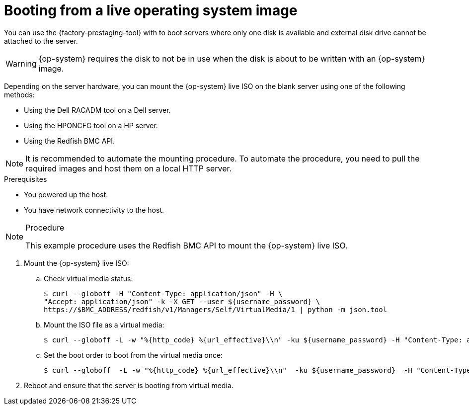 // Module included in the following assemblies:
//
// * scalability_and_performance/ztp_far_edge/ztp-precaching-tool.adoc

:_module-type: PROCEDURE
[id="ztp-booting-from-live-os_{context}"]
= Booting from a live operating system image

You can use the {factory-prestaging-tool} with to boot servers where only one disk is available and external disk drive cannot be attached to the server.

[WARNING]
====
{op-system} requires the disk to not be in use when the disk is about to be written with an {op-system} image.
====

Depending on the server hardware, you can mount the {op-system} live ISO on the blank server using one of the following methods:

* Using the Dell RACADM tool on a Dell server.
* Using the HPONCFG tool on a HP server.
* Using the Redfish BMC API.

[NOTE]
====
It is recommended to automate the mounting procedure. To automate the procedure, you need to pull the required images and host them on a local HTTP server.
====

.Prerequisites

* You powered up the host.
* You have network connectivity to the host.

.Procedure

[NOTE]
====
This example procedure uses the Redfish BMC API to mount the {op-system} live ISO.
====

. Mount the {op-system} live ISO:

.. Check virtual media status:
+
[source,terminal]
----
$ curl --globoff -H "Content-Type: application/json" -H \
"Accept: application/json" -k -X GET --user ${username_password} \
https://$BMC_ADDRESS/redfish/v1/Managers/Self/VirtualMedia/1 | python -m json.tool
----

.. Mount the ISO file as a virtual media:
+
[source,terminal]
----
$ curl --globoff -L -w "%{http_code} %{url_effective}\\n" -ku ${username_password} -H "Content-Type: application/json" -H "Accept: application/json" -d '{"Image": "http://[$HTTPd_IP]/RHCOS-live.iso"}' -X POST https://$BMC_ADDRESS/redfish/v1/Managers/Self/VirtualMedia/1/Actions/VirtualMedia.InsertMedia
----

.. Set the boot order to boot from the virtual media once:
+
[source,terminal]
----
$ curl --globoff  -L -w "%{http_code} %{url_effective}\\n"  -ku ${username_password}  -H "Content-Type: application/json" -H "Accept: application/json" -d '{"Boot":{ "BootSourceOverrideEnabled": "Once", "BootSourceOverrideTarget": "Cd", "BootSourceOverrideMode": "UEFI"}}' -X PATCH https://$BMC_ADDRESS/redfish/v1/Systems/Self
----

. Reboot and ensure that the server is booting from virtual media.